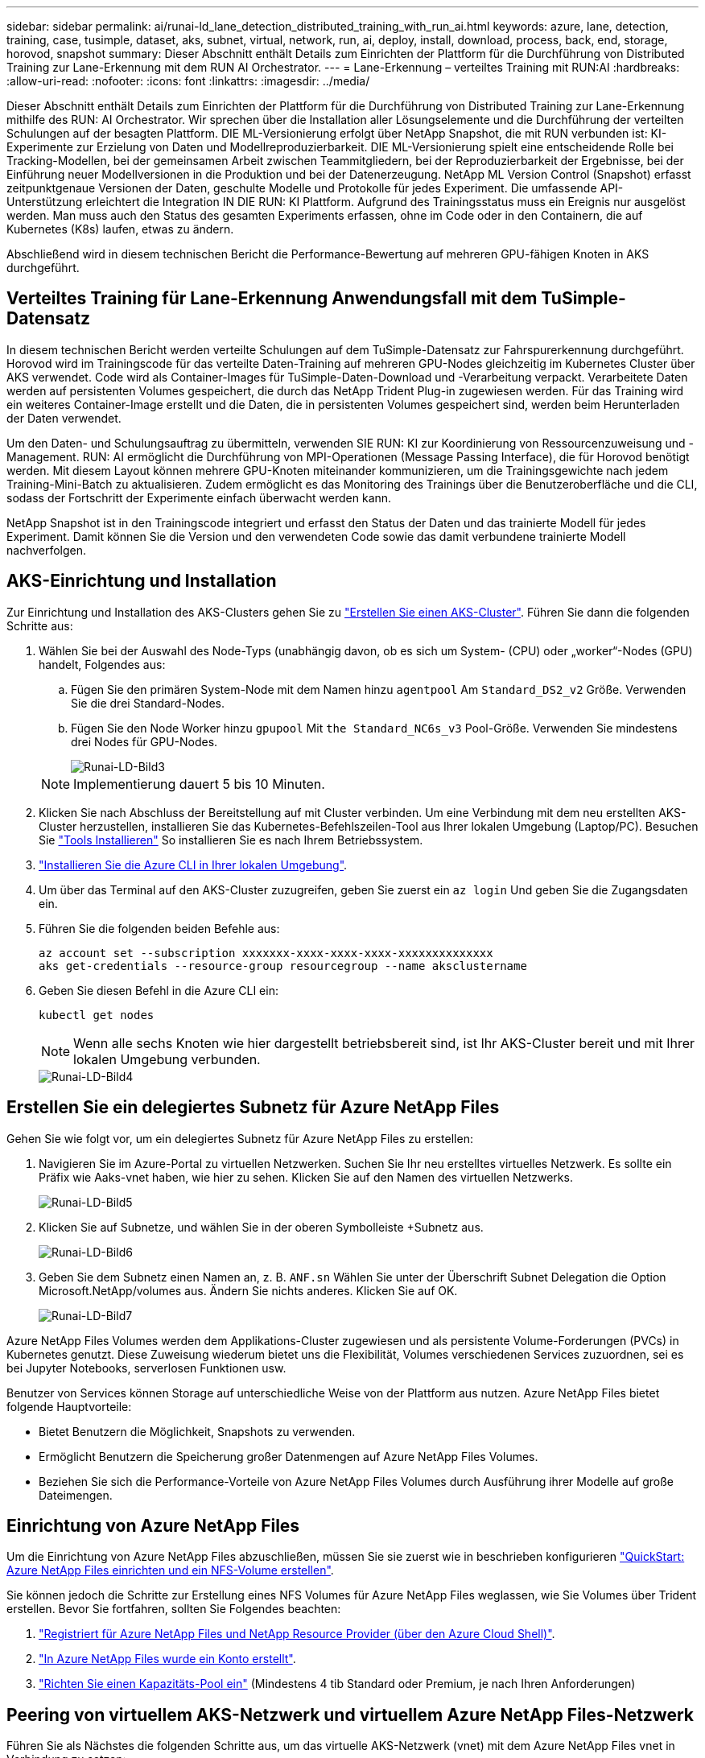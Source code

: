 ---
sidebar: sidebar 
permalink: ai/runai-ld_lane_detection_distributed_training_with_run_ai.html 
keywords: azure, lane, detection, training, case, tusimple, dataset, aks, subnet, virtual, network, run, ai, deploy, install, download, process, back, end, storage, horovod, snapshot 
summary: Dieser Abschnitt enthält Details zum Einrichten der Plattform für die Durchführung von Distributed Training zur Lane-Erkennung mit dem RUN AI Orchestrator. 
---
= Lane-Erkennung – verteiltes Training mit RUN:AI
:hardbreaks:
:allow-uri-read: 
:nofooter: 
:icons: font
:linkattrs: 
:imagesdir: ../media/


[role="lead"]
Dieser Abschnitt enthält Details zum Einrichten der Plattform für die Durchführung von Distributed Training zur Lane-Erkennung mithilfe des RUN: AI Orchestrator. Wir sprechen über die Installation aller Lösungselemente und die Durchführung der verteilten Schulungen auf der besagten Plattform. DIE ML-Versionierung erfolgt über NetApp Snapshot, die mit RUN verbunden ist: KI-Experimente zur Erzielung von Daten und Modellreproduzierbarkeit. DIE ML-Versionierung spielt eine entscheidende Rolle bei Tracking-Modellen, bei der gemeinsamen Arbeit zwischen Teammitgliedern, bei der Reproduzierbarkeit der Ergebnisse, bei der Einführung neuer Modellversionen in die Produktion und bei der Datenerzeugung. NetApp ML Version Control (Snapshot) erfasst zeitpunktgenaue Versionen der Daten, geschulte Modelle und Protokolle für jedes Experiment. Die umfassende API-Unterstützung erleichtert die Integration IN DIE RUN: KI Plattform. Aufgrund des Trainingsstatus muss ein Ereignis nur ausgelöst werden. Man muss auch den Status des gesamten Experiments erfassen, ohne im Code oder in den Containern, die auf Kubernetes (K8s) laufen, etwas zu ändern.

Abschließend wird in diesem technischen Bericht die Performance-Bewertung auf mehreren GPU-fähigen Knoten in AKS durchgeführt.



== Verteiltes Training für Lane-Erkennung Anwendungsfall mit dem TuSimple-Datensatz

In diesem technischen Bericht werden verteilte Schulungen auf dem TuSimple-Datensatz zur Fahrspurerkennung durchgeführt. Horovod wird im Trainingscode für das verteilte Daten-Training auf mehreren GPU-Nodes gleichzeitig im Kubernetes Cluster über AKS verwendet. Code wird als Container-Images für TuSimple-Daten-Download und -Verarbeitung verpackt. Verarbeitete Daten werden auf persistenten Volumes gespeichert, die durch das NetApp Trident Plug-in zugewiesen werden. Für das Training wird ein weiteres Container-Image erstellt und die Daten, die in persistenten Volumes gespeichert sind, werden beim Herunterladen der Daten verwendet.

Um den Daten- und Schulungsauftrag zu übermitteln, verwenden SIE RUN: KI zur Koordinierung von Ressourcenzuweisung und -Management. RUN: AI ermöglicht die Durchführung von MPI-Operationen (Message Passing Interface), die für Horovod benötigt werden. Mit diesem Layout können mehrere GPU-Knoten miteinander kommunizieren, um die Trainingsgewichte nach jedem Training-Mini-Batch zu aktualisieren. Zudem ermöglicht es das Monitoring des Trainings über die Benutzeroberfläche und die CLI, sodass der Fortschritt der Experimente einfach überwacht werden kann.

NetApp Snapshot ist in den Trainingscode integriert und erfasst den Status der Daten und das trainierte Modell für jedes Experiment. Damit können Sie die Version und den verwendeten Code sowie das damit verbundene trainierte Modell nachverfolgen.



== AKS-Einrichtung und Installation

Zur Einrichtung und Installation des AKS-Clusters gehen Sie zu https://docs.microsoft.com/azure/aks/kubernetes-walkthrough-portal["Erstellen Sie einen AKS-Cluster"^]. Führen Sie dann die folgenden Schritte aus:

. Wählen Sie bei der Auswahl des Node-Typs (unabhängig davon, ob es sich um System- (CPU) oder „worker“-Nodes (GPU) handelt, Folgendes aus:
+
.. Fügen Sie den primären System-Node mit dem Namen hinzu `agentpool` Am `Standard_DS2_v2` Größe. Verwenden Sie die drei Standard-Nodes.
.. Fügen Sie den Node Worker hinzu `gpupool` Mit `the Standard_NC6s_v3` Pool-Größe. Verwenden Sie mindestens drei Nodes für GPU-Nodes.
+
image::runai-ld_image3.png[Runai-LD-Bild3]

+

NOTE: Implementierung dauert 5 bis 10 Minuten.



. Klicken Sie nach Abschluss der Bereitstellung auf mit Cluster verbinden. Um eine Verbindung mit dem neu erstellten AKS-Cluster herzustellen, installieren Sie das Kubernetes-Befehlszeilen-Tool aus Ihrer lokalen Umgebung (Laptop/PC). Besuchen Sie https://kubernetes.io/docs/tasks/tools/install-kubectl/["Tools Installieren"^] So installieren Sie es nach Ihrem Betriebssystem.
. https://docs.microsoft.com/cli/azure/install-azure-cli["Installieren Sie die Azure CLI in Ihrer lokalen Umgebung"^].
. Um über das Terminal auf den AKS-Cluster zuzugreifen, geben Sie zuerst ein `az login` Und geben Sie die Zugangsdaten ein.
. Führen Sie die folgenden beiden Befehle aus:
+
....
az account set --subscription xxxxxxx-xxxx-xxxx-xxxx-xxxxxxxxxxxxxx
aks get-credentials --resource-group resourcegroup --name aksclustername
....
. Geben Sie diesen Befehl in die Azure CLI ein:
+
....
kubectl get nodes
....
+

NOTE: Wenn alle sechs Knoten wie hier dargestellt betriebsbereit sind, ist Ihr AKS-Cluster bereit und mit Ihrer lokalen Umgebung verbunden.

+
image::runai-ld_image4.png[Runai-LD-Bild4]





== Erstellen Sie ein delegiertes Subnetz für Azure NetApp Files

Gehen Sie wie folgt vor, um ein delegiertes Subnetz für Azure NetApp Files zu erstellen:

. Navigieren Sie im Azure-Portal zu virtuellen Netzwerken. Suchen Sie Ihr neu erstelltes virtuelles Netzwerk. Es sollte ein Präfix wie Aaks-vnet haben, wie hier zu sehen. Klicken Sie auf den Namen des virtuellen Netzwerks.
+
image::runai-ld_image5.png[Runai-LD-Bild5]

. Klicken Sie auf Subnetze, und wählen Sie in der oberen Symbolleiste +Subnetz aus.
+
image::runai-ld_image6.png[Runai-LD-Bild6]

. Geben Sie dem Subnetz einen Namen an, z. B. `ANF.sn` Wählen Sie unter der Überschrift Subnet Delegation die Option Microsoft.NetApp/volumes aus. Ändern Sie nichts anderes. Klicken Sie auf OK.
+
image::runai-ld_image7.png[Runai-LD-Bild7]



Azure NetApp Files Volumes werden dem Applikations-Cluster zugewiesen und als persistente Volume-Forderungen (PVCs) in Kubernetes genutzt. Diese Zuweisung wiederum bietet uns die Flexibilität, Volumes verschiedenen Services zuzuordnen, sei es bei Jupyter Notebooks, serverlosen Funktionen usw.

Benutzer von Services können Storage auf unterschiedliche Weise von der Plattform aus nutzen. Azure NetApp Files bietet folgende Hauptvorteile:

* Bietet Benutzern die Möglichkeit, Snapshots zu verwenden.
* Ermöglicht Benutzern die Speicherung großer Datenmengen auf Azure NetApp Files Volumes.
* Beziehen Sie sich die Performance-Vorteile von Azure NetApp Files Volumes durch Ausführung ihrer Modelle auf große Dateimengen.




== Einrichtung von Azure NetApp Files

Um die Einrichtung von Azure NetApp Files abzuschließen, müssen Sie sie zuerst wie in beschrieben konfigurieren https://docs.microsoft.com/azure/azure-netapp-files/azure-netapp-files-quickstart-set-up-account-create-volumes["QuickStart: Azure NetApp Files einrichten und ein NFS-Volume erstellen"^].

Sie können jedoch die Schritte zur Erstellung eines NFS Volumes für Azure NetApp Files weglassen, wie Sie Volumes über Trident erstellen. Bevor Sie fortfahren, sollten Sie Folgendes beachten:

. https://docs.microsoft.com/azure/azure-netapp-files/azure-netapp-files-register["Registriert für Azure NetApp Files und NetApp Resource Provider (über den Azure Cloud Shell)"^].
. https://docs.microsoft.com/azure/azure-netapp-files/azure-netapp-files-create-netapp-account["In Azure NetApp Files wurde ein Konto erstellt"^].
. https://docs.microsoft.com/en-us/azure/azure-netapp-files/azure-netapp-files-set-up-capacity-pool["Richten Sie einen Kapazitäts-Pool ein"^] (Mindestens 4 tib Standard oder Premium, je nach Ihren Anforderungen)




== Peering von virtuellem AKS-Netzwerk und virtuellem Azure NetApp Files-Netzwerk

Führen Sie als Nächstes die folgenden Schritte aus, um das virtuelle AKS-Netzwerk (vnet) mit dem Azure NetApp Files vnet in Verbindung zu setzen:

. Geben Sie in das Suchfeld oben im Azure-Portal virtuelle Netzwerke ein.
. Klicken Sie auf vnet aks- vnet-Name, und geben Sie dann Peerings in das Suchfeld ein.
. Klicken Sie auf + Hinzufügen, und geben Sie die Informationen in der folgenden Tabelle ein:
+
|===


| Feld | Wert oder Beschreibung # 


| Linkname des Peering-Links | aks-vnet-Name_to_anf 


| SubskriptionID | Abonnement des Azure NetApp Files vnet, zu dem Sie spähen 


| Vnet Peering-Partner | Azure NetApp Files vnet 
|===
+

NOTE: Lassen Sie alle nicht-Sternchen-Abschnitte standardmäßig unverändert

. Klicken Sie AUF HINZUFÜGEN oder OK, um das Peering zum virtuellen Netzwerk hinzuzufügen.


Weitere Informationen finden Sie unter https://docs.microsoft.com/azure/virtual-network/tutorial-connect-virtual-networks-portal["Virtuelles Netzwerk-Peering erstellen, ändern oder löschen"^].



== Trident

Trident ist ein Open-Source-Projekt von NetApp für persistenten Storage für Applikations-Container. Trident wird als externer Controller für die bereitstellung implementiert, der selbst als Pod ausgeführt wird. Mit ihm werden Volumes überwacht und der Bereitstellungsprozess vollständig automatisiert.

NetApp Trident ermöglicht eine reibungslose Integration in K8s, indem persistente Volumes zum Speichern von Trainingsdatensätzen und trainierten Modellen erstellt und angehängt werden. So können Data Scientists und Data Engineers K8s einfacher verwenden – ohne die manuelle Speicherung und das manuelle Management von Datensätzen. Mit Trident müssen Data Scientists zudem keine Erfahrung mehr mit dem Management neuer Datenplattformen machen, da die Datenmanagement-Aufgaben durch die Integration der logischen API integriert werden.



=== Installation Von Trident

So installieren Sie die Trident Software:

. https://helm.sh/docs/intro/install/["Zuerst Helm einbauen"^].
. Laden Sie das Trident 21.01.1-Installationsprogramm herunter und extrahieren Sie es.
+
....
wget https://github.com/NetApp/trident/releases/download/v21.01.1/trident-installer-21.01.1.tar.gz
tar -xf trident-installer-21.01.1.tar.gz
....
. Ändern Sie das Verzeichnis in `trident-installer`.
+
....
cd trident-installer
....
. Kopieren `tridentctl` In ein Verzeichnis im System `$PATH.`
+
....
cp ./tridentctl /usr/local/bin
....
. Installation von Trident auf K8s Cluster mit Helm:
+
.. Verzeichnis in Steuerverzeichnis ändern.
+
....
cd helm
....
.. Installation Von Trident:
+
....
helm install trident trident-operator-21.01.1.tgz --namespace trident --create-namespace
....
.. Überprüfen Sie den Status von Trident Pods die übliche K8s Art und Weise:
+
....
kubectl -n trident get pods
....
.. Wenn alle Pods in Betrieb sind, ist Trident installiert und Sie können gut aufgestellt werden.






== Richten Sie das Azure NetApp Files Back-End und die Storage-Klasse ein

Gehen Sie wie folgt vor, um das Azure NetApp Files Back-End und die Storage-Klasse einzurichten:

. Wechseln Sie zurück zum Home-Verzeichnis.
+
....
cd ~
....
. Klonen Sie die https://github.com/dedmari/lane-detection-SCNN-horovod.git["Projekt-Repository"^] `lane-detection-SCNN-horovod`.
. Wechseln Sie zum `trident-config` Verzeichnis.
+
....
cd ./lane-detection-SCNN-horovod/trident-config
....
. Erstellung eines Azure-Serviceprinzips (das Service-Prinzip besteht darin, wie Trident mit Azure kommuniziert, um auf Ihre Azure NetApp Files-Ressourcen zuzugreifen).
+
....
az ad sp create-for-rbac --name
....
+
Die Ausgabe sollte wie im folgenden Beispiel aussehen:

+
....
{
  "appId": "xxxxx-xxxx-xxxx-xxxx-xxxxxxxxxxxx",
   "displayName": "netapptrident",
    "name": "http://netapptrident",
    "password": "xxxxxxxxxxxxxxx.xxxxxxxxxxxxxx",
    "tenant": "xxxxxxxx-xxxx-xxxx-xxxx-xxxxxxxxxxx"
 }
....
. Erstellen Sie das Trident `backend json` Datei:
. Füllen Sie mithilfe Ihres bevorzugten Texteditors die folgenden Felder aus der Tabelle unten im aus `anf-backend.json` Datei:
+
|===
| Feld | Wert 


| SubskriptionID | Ihre Azure-Abonnement-ID 


| TenantID | Ihre Azure Mandanten-ID (aus der Ausgabe von az ad sp im vorherigen Schritt) 


| Client-ID | Ihre appID (aus der Ausgabe von az ad sp im vorherigen Schritt) 


| ClientSecret | Ihr Kennwort (aus der Ausgabe von az ad sp im vorherigen Schritt) 
|===
+
Die Datei sollte wie das folgende Beispiel aussehen:

+
....
{
    "version": 1,
    "storageDriverName": "azure-netapp-files",
    "subscriptionID": "fakec765-4774-fake-ae98-a721add4fake",
    "tenantID": "fakef836-edc1-fake-bff9-b2d865eefake",
    "clientID": "fake0f63-bf8e-fake-8076-8de91e57fake",
    "clientSecret": "SECRET",
    "location": "westeurope",
    "serviceLevel": "Standard",
    "virtualNetwork": "anf-vnet",
    "subnet": "default",
    "nfsMountOptions": "vers=3,proto=tcp",
    "limitVolumeSize": "500Gi",
    "defaults": {
    "exportRule": "0.0.0.0/0",
    "size": "200Gi"
}
....
. Weisen Sie Trident an, das Azure NetApp Files-Back-End im zu erstellen `trident` Namespace verwenden `anf-backend.json` Die Konfigurationsdatei ist wie folgt:
+
....
tridentctl create backend -f anf-backend.json -n trident
....
. Speicherklasse erstellen:
+
.. K8 Benutzer stellen Volumes mithilfe von PVCs bereit, die eine Storage-Klasse nach Namen angeben. Weisen Sie K8s an, eine Speicherklasse zu erstellen `azurenetappfiles` Diese Referenz wird auf das im vorherigen Schritt erstellte Azure NetApp Files Back-End verweisen:
+
....
kubectl create -f anf-storage-class.yaml
....
.. Überprüfen Sie, ob Storage-Klassen mit folgendem Befehl erstellt werden:
+
....
kubectl get sc azurenetappfiles
....
+
Die Ausgabe sollte wie im folgenden Beispiel aussehen:

+
image::runai-ld_image8.png[Runai-LD-Bild8]







== Bereitstellen und Einrichten von Volume Snapshot-Komponenten auf AKS

Wenn Ihr Cluster nicht mit den korrekten Volume-Snapshot-Komponenten vorinstalliert wird, können Sie diese Komponenten manuell installieren, indem Sie die folgenden Schritte ausführen:


NOTE: AKS 1.18.14 verfügt nicht über einen vorinstallierten Snapshot-Controller.

. Installieren Sie Snapshot Beta-CRDs unter Verwendung der folgenden Befehle:
+
....
kubectl create -f https://raw.githubusercontent.com/kubernetes-csi/external-snapshotter/release-3.0/client/config/crd/snapshot.storage.k8s.io_volumesnapshotclasses.yaml
kubectl create -f https://raw.githubusercontent.com/kubernetes-csi/external-snapshotter/release-3.0/client/config/crd/snapshot.storage.k8s.io_volumesnapshotcontents.yaml
kubectl create -f https://raw.githubusercontent.com/kubernetes-csi/external-snapshotter/release-3.0/client/config/crd/snapshot.storage.k8s.io_volumesnapshots.yaml
....
. Installieren Sie Snapshot Controller mithilfe der folgenden Dokumente von GitHub:
+
....
kubectl apply -f https://raw.githubusercontent.com/kubernetes-csi/external-snapshotter/release-3.0/deploy/kubernetes/snapshot-controller/rbac-snapshot-controller.yaml
kubectl apply -f https://raw.githubusercontent.com/kubernetes-csi/external-snapshotter/release-3.0/deploy/kubernetes/snapshot-controller/setup-snapshot-controller.yaml
....
. K8s einrichten `volumesnapshotclass`: Vor der Erstellung eines Volume-Snapshot, a https://netapp-trident.readthedocs.io/en/stable-v20.01/kubernetes/concepts/objects.html["Volume Snapshot-Klasse"^] Muss eingerichtet werden. Erstellen Sie einen Volume-Snapshot für Azure NetApp Files, und erstellen Sie mit dieser Technologie eine ML-Versionierung. Erstellen `volumesnapshotclass netapp-csi-snapclass` Und stellen Sie ihn als Standard `volumesnapshotclass `wie folgt ein:
+
....
kubectl create -f netapp-volume-snapshot-class.yaml
....
+
Die Ausgabe sollte wie im folgenden Beispiel aussehen:

+
image::runai-ld_image9.png[Runai-LD-Bild9]

. Überprüfen Sie, ob die Klasse der Volume Snapshot Kopien mithilfe des folgenden Befehls erstellt wurde:
+
....
kubectl get volumesnapshotclass
....
+
Die Ausgabe sollte wie im folgenden Beispiel aussehen:

+
image::runai-ld_image10.png[Runai-LD-Bild10]





== RUN:AI Installation

So installieren SIE RUN:AI:

. https://docs.run.ai/Administrator/Cluster-Setup/cluster-install/["Installieren SIE RUN:AI Cluster auf AKS"^].
. Gehen Sie zu app.runai.ai, klicken Sie auf Neues Projekt erstellen und benennen Sie es Lane-Detection. Es wird einen Namespace auf einem K8s-Cluster erstellen, der mit beginnt `runai`- Gefolgt vom Projektnamen. In diesem Fall wäre der erstellte Namespace Runai-Lane-Erkennung.
+
image::runai-ld_image11.png[Runai-LD-Bild11]

. https://docs.run.ai/Administrator/Cluster-Setup/cluster-install/["INSTALLIEREN SIE RUN:AI CLI"^].
. Stellen Sie auf Ihrem Terminal standardmäßig die Lane-Detection ein: AI-Projekt mit folgendem Befehl:
+
....
`runai config project lane-detection`
....
+
Die Ausgabe sollte wie im folgenden Beispiel aussehen:

+
image::runai-ld_image12.png[Runai-LD-Bild12]

. ClusterRole und ClusterRoleBinding für den Projekt-Namespace erstellen (z. B. `lane-detection)` Also das Standard-Servicekonto, das zu gehört `runai-lane-detection` Namespace hat die Berechtigung zum Ausführen `volumesnapshot` Operationen während der Jobausführung:
+
.. Listen Sie Namespaces auf, um das zu überprüfen `runai-lane-detection` Existiert durch Verwendung dieses Befehls:
+
....
kubectl get namespaces
....
+
Die Ausgabe sollte wie im folgenden Beispiel erscheinen:

+
image::runai-ld_image13.png[Runai-LD-Bild13]



. ClusterCole erstellen `netappsnapshot` Und ClusterRoleBending `netappsnapshot` Verwenden der folgenden Befehle:
+
....
`kubectl create -f runai-project-snap-role.yaml`
`kubectl create -f runai-project-snap-role-binding.yaml`
....




== Den TuSimple-Datensatz als RUN:AI-Job herunterladen und verarbeiten

Der Prozess zum Herunterladen und Verarbeiten des TuSimple-Datensatzes als RUN: AI-Job ist optional. Sie umfasst folgende Schritte:

. Erstellen und Drücken Sie das Docker-Bild, oder lassen Sie diesen Schritt aus, wenn Sie ein vorhandenes Docker-Bild verwenden möchten (z. B. `muneer7589/download-tusimple:1.0)`
+
.. Zum Home-Verzeichnis wechseln:
+
....
cd ~
....
.. Gehen Sie zum Datenverzeichnis des Projekts `lane-detection-SCNN-horovod`:
+
....
cd ./lane-detection-SCNN-horovod/data
....
.. Ändern `build_image.sh` Shell-Skript und ändern Docker-Repository zu Ihrem. Beispiel: Ersetzen `muneer7589` Mit dem Namen des Docker-Repositorys. Sie können auch den Namen und DAS TAG des Docker-Images ändern (z. B. `download-tusimple` Und `1.0`):
+
image::runai-ld_image14.png[Runai-LD-Bild14]

.. Führen Sie das Skript aus, um das Docker-Image zu erstellen und es mithilfe folgender Befehle in das Docker-Repository zu verschieben:
+
....
chmod +x build_image.sh
./build_image.sh
....


. Senden Sie DEN RUN: AI Job zum Herunterladen, Extrahieren, Vorverarbeiten und Speichern der TuSimple Lane Detection Dataset in a `pvc`, Das von NetApp Trident dynamisch erstellt wird:
+
.. Übermitteln Sie den JOB „RUN: AI“ mithilfe der folgenden Befehle:
+
....
runai submit
--name download-tusimple-data
--pvc azurenetappfiles:100Gi:/mnt
--image muneer7589/download-tusimple:1.0
....
.. Geben Sie die Informationen aus der Tabelle unten ein, um den JOB RUN:AI einzureichen:
+
|===
| Feld | Wert oder Beschreibung 


| -Name | Name des Jobs 


| -pvc | PVC des Formats [StorageClassName]:Größe:ContainerMountPath in der oben genannten Jobeinreichung erstellen Sie ein PVC-basiertes On-Demand mit Trident mit Speicherklasse azurenetappfiles. Persistente Volumen Kapazität hier ist 100Gi und es ist an Pfad /mnt montiert. 


| -Image | Das Docker-Image sollte beim Erstellen des Containers für diesen Job verwendet werden 
|===
+
Die Ausgabe sollte wie im folgenden Beispiel aussehen:

+
image::runai-ld_image15.png[Runai-LD-Bild15]

.. Listen Sie die eingereichten RUN:AI-Jobs auf.
+
....
runai list jobs
....
+
image::runai-ld_image16.png[Runai-LD-Bild16]

.. Überprüfen Sie die eingereichten Jobprotokolle.
+
....
runai logs download-tusimple-data -t 10
....
+
image::runai-ld_image17.png[Runai-LD-Bild17]

.. Listen Sie die auf `pvc` Erstellt. Verwenden Sie diese Option `pvc` Befehl für Training im nächsten Schritt.
+
....
kubectl get pvc | grep download-tusimple-data
....
+
Die Ausgabe sollte wie im folgenden Beispiel aussehen:

+
image::runai-ld_image18.png[Runai-LD-Bild18]

.. Prüfen Sie DEN Job ausgeführt: KI-UI (oder `app.run.ai`).
+
image::runai-ld_image19.png[Runai-LD-Bild19]







== Führen Sie mithilfe von Horovod eine Schulung zur Erkennung verteilter Fahrspuren durch

Das Training zur Distributed Lane Detection mit Horovod ist ein optionaler Prozess. Hier sind jedoch die Schritte zu beachten:

. Erstellen und Drücken Sie das Docker-Bild, oder überspringen Sie diesen Schritt, wenn Sie das vorhandene Docker-Bild verwenden möchten (z. B. `muneer7589/dist-lane-detection:3.1):`
+
.. Wechseln Sie zum Home Directory.
+
....
cd ~
....
.. Rufen Sie das Projektverzeichnis auf `lane-detection-SCNN-horovod.`
+
....
cd ./lane-detection-SCNN-horovod
....
.. Ändern Sie die `build_image.sh` Shell-Skript und ändern Docker-Repository zu Ihrem (z. B. Ersetzen `muneer7589` Mit dem Namen des Docker-Repository). Sie können auch den Namen und DAS TAG des Dockers ändern (`dist-lane-detection` Und `3.1, for example)`.
+
image::runai-ld_image20.png[Runai-LD-Bild20]

.. Führen Sie das Skript aus, um das Docker-Image zu erstellen, und drücken Sie zum Docker-Repository.
+
....
chmod +x build_image.sh
./build_image.sh
....


. RUN: AI Job zur Durchführung von Distributed Training (MPI):
+
.. Verwendung von Run: AI zur automatischen Erstellung von PVC im vorherigen Schritt (zum Herunterladen von Daten) ermöglicht nur RWO-Zugriff, sodass nicht mehrere Pods oder Knoten zum verteilten Training auf dasselbe PVC zugreifen können. Aktualisieren Sie den Zugriffsmodus auf ReadWriteManche und verwenden Sie dazu den Kubernetes-Patch.
.. Erhalten Sie zunächst den Volume-Namen des PVC durch Ausführen des folgenden Befehls:
+
....
kubectl get pvc | grep download-tusimple-data
....
+
image::runai-ld_image21.png[Runai-LD-Bild21]

.. Patchen des Volume und Aktualisieren des Zugriffsmodus auf ReadWriteManche (ersetzen Sie den Datenträgernamen durch Ihren im folgenden Befehl):
+
....
kubectl patch pv pvc-bb03b74d-2c17-40c4-a445-79f3de8d16d5 -p '{"spec":{"accessModes":["ReadWriteMany"]}}'
....
.. Senden Sie DEN JOB RUN: AI MPI zur Ausführung des Jobs für verteilte Schulungen` mithilfe von Informationen aus der folgenden Tabelle:
+
....
runai submit-mpi
--name dist-lane-detection-training
--large-shm
--processes=3
--gpu 1
--pvc pvc-download-tusimple-data-0:/mnt
--image muneer7589/dist-lane-detection:3.1
-e USE_WORKERS="true"
-e NUM_WORKERS=4
-e BATCH_SIZE=33
-e USE_VAL="false"
-e VAL_BATCH_SIZE=99
-e ENABLE_SNAPSHOT="true"
-e PVC_NAME="pvc-download-tusimple-data-0"
....
+
|===
| Feld | Wert oder Beschreibung 


| Name | Name des Distributed Training Job 


| Großer shm | Ein großes /dev/shm-Gerät mounten Es ist ein auf RAM montiertes Shared-Dateisystem und bietet genügend gemeinsamen Speicher für mehrere CPU-Mitarbeiter, um Batches in CPU-RAM zu verarbeiten und zu laden. 


| Prozessen | Anzahl der verteilten Trainingsprozesse 


| gpu | Anzahl der GPUs/Prozesse, die für die Aufgabe in diesem Job zugewiesen werden sollen, es gibt drei GPU-Worker-Prozesse (--processes=3), die jeweils über eine einzelne GPU (--gpu 1) zugewiesen sind. 


| pvc | Verwenden Sie das vorhandene persistente Volume (pvc-download-tusimple-Data-0), das von einem vorherigen Job erstellt wurde (download-tusimple-Data), und es wird in Pfad /mnt bereitgestellt 


| Bild | Das Docker-Image sollte beim Erstellen des Containers für diesen Job verwendet werden 


2+| Definieren Sie Umgebungsvariablen, die im Container festgelegt werden sollen 


| VERWENDEN VON MITARBEITERN | Wenn Sie das Argument auf true setzen, wird das Laden von mehreren Prozessdaten aktiviert 


| NUM_WORKERS | Anzahl der Data Loader Worker Prozesse 


| BATCH_SIZE | Batch-Größe für Training 


| NUTZUNG_VAL | Wenn Sie das Argument auf true setzen, kann die Validierung aktiviert werden 


| VAL_BATCH_SIZE | Batch-Größe der Validierung 


| AKTIVIEREN_SNAPSHOT | Wenn Sie das Argument auf true setzen, können Sie Daten und trainierte Modellschnappschüsse für ML-Versionierung erstellen 


| PVC-NAME | Name des pvc, von dem ein Snapshot erstellt werden soll. In der oben genannten Jobsendung erstellen Sie eine Momentaufnahme von pvc-Download-Tusimple-Data-0, bestehend aus Datensatz und trainierten Modellen 
|===
+
Die Ausgabe sollte wie im folgenden Beispiel aussehen:

+
image::runai-ld_image22.png[Runai-LD-Bild22]

.. Geben Sie den eingereichten Job an.
+
....
runai list jobs
....
+
image::runai-ld_image23.png[Runai-LD-Bild23]

.. Eingereichte Jobprotokolle:
+
....
runai logs dist-lane-detection-training
....
+
image::runai-ld_image24.png[Runai-LD-Bild 24]

.. Prüfen Sie den Trainingsjob IN AUSFÜHRUNG: AI GUI (oder app.runai.ai): RUN: AI Dashboard, wie in den Abbildungen unten zu sehen. Die erste Abbildung zeigt drei GPUs, die für den verteilten Trainingsjob auf drei Knoten auf AKS verteilt sind, und den zweiten DURCHLAUF:KI-Jobs:
+
image::runai-ld_image25.png[Runai-LD-Bild25]

+
image::runai-ld_image26.png[Runai-LD-Bild26]

.. Prüfen Sie nach Abschluss des Trainings die NetApp Snapshot Kopie, die erstellt wurde und mit RUN: KI-Job verknüpft ist.
+
....
runai logs dist-lane-detection-training --tail 1
....
+
image::runai-ld_image27.png[Runai-LD-Bild27]

+
....
kubectl get volumesnapshots | grep download-tusimple-data-0
....






== Wiederherstellung von Daten aus der NetApp Snapshot Kopie

Um Daten aus der NetApp Snapshot Kopie wiederherzustellen, gehen Sie wie folgt vor:

. Wechseln Sie zum Home Directory.
+
....
cd ~
....
. Rufen Sie das Projektverzeichnis auf `lane-detection-SCNN-horovod`.
+
....
cd ./lane-detection-SCNN-horovod
....
. Ändern `restore-snaphot-pvc.yaml` Und Aktualisierung `dataSource` `name` Feld zur Snapshot Kopie, aus der Sie Daten wiederherstellen möchten. Sie können auch den PVC-Namen ändern, in dem die Daten wiederhergestellt werden, in diesem Beispiel ist `restored-tusimple`.
+
image::runai-ld_image29.png[Runai-LD-Bild29]

. Erstellen Sie mithilfe von ein neues PVC `restore-snapshot-pvc.yaml`.
+
....
kubectl create -f restore-snapshot-pvc.yaml
....
+
Die Ausgabe sollte wie im folgenden Beispiel aussehen:

+
image::runai-ld_image30.png[Runai-LD-Bild30]

. Wenn Sie die gerade wiederhergestellten Daten für die Schulung verwenden möchten, bleibt die Bewerbung gleich wie zuvor; ersetzen Sie nur die `PVC_NAME` Mit dem wiederhergestellten `PVC_NAME` Beim Einreichen des Schulungsjobs, wie in den folgenden Befehlen zu sehen:
+
....
runai submit-mpi
--name dist-lane-detection-training
--large-shm
--processes=3
--gpu 1
--pvc restored-tusimple:/mnt
--image muneer7589/dist-lane-detection:3.1
-e USE_WORKERS="true"
-e NUM_WORKERS=4
-e BATCH_SIZE=33
-e USE_VAL="false"
-e VAL_BATCH_SIZE=99
-e ENABLE_SNAPSHOT="true"
-e PVC_NAME="restored-tusimple"
....




== Performance-Bewertung

Um die lineare Skalierbarkeit der Lösung zu zeigen, wurden Performance-Tests für zwei Szenarien durchgeführt: Eine GPU und drei GPUs. GPU-Zuweisung, GPU- und Arbeitsspeicherauslastung sowie verschiedene Single- und drei-Node-Metriken wurden während des Trainings im TuSimple Lane-Erkennungsdatensatz erfasst. Die Datenmenge wird um das fünf- fache erhöht, nur um die Ressourcenauslastung während der Trainingsprozesse zu analysieren.

Die Lösung ermöglicht es Kunden, mit einem kleinen Datensatz und einigen GPUs zu beginnen. Wenn die Datenmenge und der Bedarf der GPUs steigen, können Kunden die Terabyte im Standard-Tier dynamisch horizontal skalieren und schnell auf die Premium-Tier skalieren. So wird der vierfache Durchsatz pro Terabyte erzielt, ohne Daten zu verschieben. Dieser Prozess wird im Abschnitt weiter erläutert. link:runai-ld_lane_detection_distributed_training_with_run_ai.html#azure-netapp-files-service-levels["Azure NetApp Files Service-Level"].

Die Verarbeitungszeit auf einer GPU betrug 12 Stunden und 45 Minuten. Die Verarbeitungszeit von drei GPUs auf drei Nodes betrug etwa 4 Stunden und 30 Minuten.

Die im verbleibenden Teil dieses Dokuments veranschaulichen Beispiele für Performance und Skalierbarkeit basierend auf den individuellen Geschäftsanforderungen.

Die Abbildung unten zeigt 1 GPU-Zuweisung und Arbeitsspeicherauslastung.

image::runai-ld_image31.png[Runai-LD-Bild31]

Die Abbildung unten zeigt die GPU-Auslastung mit einem Node.

image::runai-ld_image32.png[Runai-LD-Bild32]

Die Abbildung unten zeigt die Größe des Single-Node-Speichers (16 GB).

image::runai-ld_image33.png[Runai-LD-Bild33]

Die Abbildung unten zeigt die GPU-Anzahl einzelner Nodes (1).

image::runai-ld_image34.png[Runai-LD-Bild34]

Die Abbildung unten zeigt die GPU-Zuweisung eines einzelnen Node (%).

image::runai-ld_image35.png[Runai-LD-Bild35]

Die Abbildung unten zeigt drei GPUs in drei Nodes: GPU-Zuweisung und Arbeitsspeicher.

image::runai-ld_image36.png[Runai-LD-Bild36]

Die Abbildung unten zeigt drei GPUs für eine Auslastung von drei Nodes (%).

image::runai-ld_image37.png[Runai-LD-Bild37]

Die Abbildung unten zeigt drei GPUs über die Speicherauslastung mit drei Nodes (%).

image::runai-ld_image38.png[Runai-LD-Bild38]



== Azure NetApp Files Service-Level

Sie können den Service-Level eines vorhandenen Volumes ändern, indem Sie das Volume in einen anderen Kapazitätspool verschieben, der den verwendet https://docs.microsoft.com/azure/azure-netapp-files/azure-netapp-files-service-levels["Service-Level"^] Sie wollen für das Volume. Bei dieser bestehenden Service-Level-Änderung für das Volume müssen Sie keine Daten migrieren. Er hat auch keinen Einfluss auf den Zugriff auf das Volume.



=== Profitieren Sie von einer dynamischen Änderung des Service-Levels eines Volumes

Um den Service-Level eines Volumes zu ändern, gehen Sie wie folgt vor:

. Klicken Sie auf der Seite Volumes mit der rechten Maustaste auf das Volume, dessen Service-Level Sie ändern möchten. Wählen Sie Pool Ändern.
+
image::runai-ld_image39.png[Runai-LD-Bild39]

. Wählen Sie im Fenster Pool ändern den Kapazitätspool aus, in den Sie das Volume verschieben möchten. Klicken Sie anschließend auf OK.
+
image::runai-ld_image40.png[Runai-LD-Bild40]





=== Automatisieren Sie Service Level Change

Die dynamische Änderung des Service-Levels befindet sich derzeit noch in der öffentlichen Vorschau, ist aber standardmäßig nicht aktiviert. Um diese Funktion auf dem Azure-Abonnement zu aktivieren, folgen Sie diesen Schritten im Dokument “ file:///C:\Users\crich\Downloads\•%09https:\docs.microsoft.com\azure\azure-netapp-files\dynamic-change-volume-service-level["Profitieren Sie von einer dynamischen Änderung des Service-Levels eines Volumes"^].“

* Für Azure können Sie auch die folgenden Befehle verwenden: CLI. Weitere Informationen zum Ändern der Pool-Größe von Azure NetApp Files finden Sie unter https://docs.microsoft.com/cli/azure/netappfiles/volume?view=azure-cli-latest-az_netappfiles_volume_pool_change["az netappfiles-Volume: Managt Azure NetApp Files (ANF) Volume-Ressourcen"^].
+
....
az netappfiles volume pool-change -g mygroup
--account-name myaccname
-pool-name mypoolname
--name myvolname
--new-pool-resource-id mynewresourceid
....
* Der `set- aznetappfilesvolumepool` Cmdlet, das hier angezeigt wird, kann den Pool eines Azure NetApp Files Volume ändern. Weitere Informationen zum Ändern der Volume-Pool-Größe und Azure PowerShell finden Sie unter https://docs.microsoft.com/powershell/module/az.netappfiles/set-aznetappfilesvolumepool?view=azps-5.8.0["Ändern Sie den Pool für ein Azure NetApp Files-Volume"^].
+
....
Set-AzNetAppFilesVolumePool
-ResourceGroupName "MyRG"
-AccountName "MyAnfAccount"
-PoolName "MyAnfPool"
-Name "MyAnfVolume"
-NewPoolResourceId 7d6e4069-6c78-6c61-7bf6-c60968e45fbf
....

